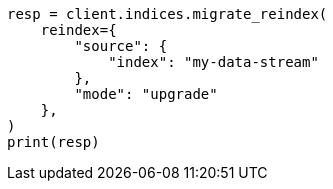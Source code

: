// This file is autogenerated, DO NOT EDIT
// migration/apis/data-stream-reindex.asciidoc:105

[source, python]
----
resp = client.indices.migrate_reindex(
    reindex={
        "source": {
            "index": "my-data-stream"
        },
        "mode": "upgrade"
    },
)
print(resp)
----
